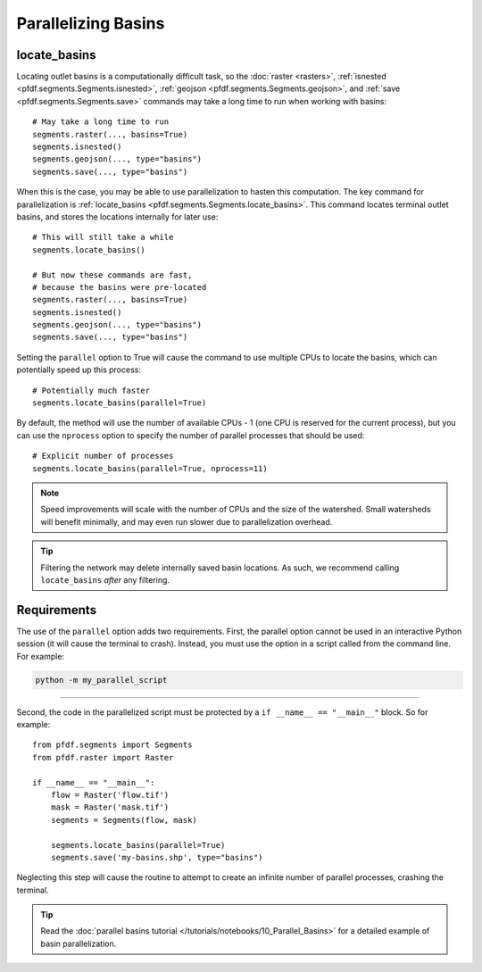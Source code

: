 Parallelizing Basins
====================

.. highlight:: python

locate_basins
-------------

Locating outlet basins is a computationally difficult task, so the :doc:`raster <rasters>`, :ref:`isnested <pfdf.segments.Segments.isnested>`, :ref:`geojson <pfdf.segments.Segments.geojson>`, and :ref:`save <pfdf.segments.Segments.save>` commands may take a long time to run when working with basins::
    
    # May take a long time to run
    segments.raster(..., basins=True)
    segments.isnested()
    segments.geojson(..., type="basins")
    segments.save(..., type="basins")
    
    
When this is the case, you may be able to use parallelization to hasten this computation. The key command for parallelization is :ref:`locate_basins <pfdf.segments.Segments.locate_basins>`. This command locates terminal outlet basins, and stores the locations internally for later use::
    
    # This will still take a while
    segments.locate_basins()

    # But now these commands are fast,
    # because the basins were pre-located
    segments.raster(..., basins=True)
    segments.isnested()
    segments.geojson(..., type="basins")
    segments.save(..., type="basins")

Setting the ``parallel`` option to True will cause the command to use multiple CPUs to locate the basins, which can potentially speed up this process::

    # Potentially much faster
    segments.locate_basins(parallel=True)

By default, the method will use the number of available CPUs - 1 (one CPU is reserved for the current process), but you can use the ``nprocess`` option to specify the number of parallel processes that should be used::

    # Explicit number of processes
    segments.locate_basins(parallel=True, nprocess=11)

.. note::

    Speed improvements will scale with the number of CPUs and the size of the watershed. Small watersheds will benefit minimally, and may even run slower due to parallelization overhead.

.. tip::

    Filtering the network may delete internally saved basin locations. As such, we recommend calling ``locate_basins`` *after* any filtering.


Requirements
------------

The use of the ``parallel`` option adds two requirements. First, the parallel option cannot be used in an interactive Python session (it will cause the terminal to crash). Instead, you must use the option in a script called from the command line. For example:


.. code:: bash

    python -m my_parallel_script

----

Second, the code in the parallelized script must be protected by a ``if __name__ == "__main__"`` block. So for example::

    from pfdf.segments import Segments
    from pfdf.raster import Raster

    if __name__ == "__main__":
        flow = Raster('flow.tif')
        mask = Raster('mask.tif')
        segments = Segments(flow, mask)

        segments.locate_basins(parallel=True)
        segments.save('my-basins.shp', type="basins")

Neglecting this step will cause the routine to attempt to create an infinite number of parallel processes, crashing the terminal.

.. tip:: 
    
    Read the :doc:`parallel basins tutorial </tutorials/notebooks/10_Parallel_Basins>` for a detailed example of basin parallelization.

